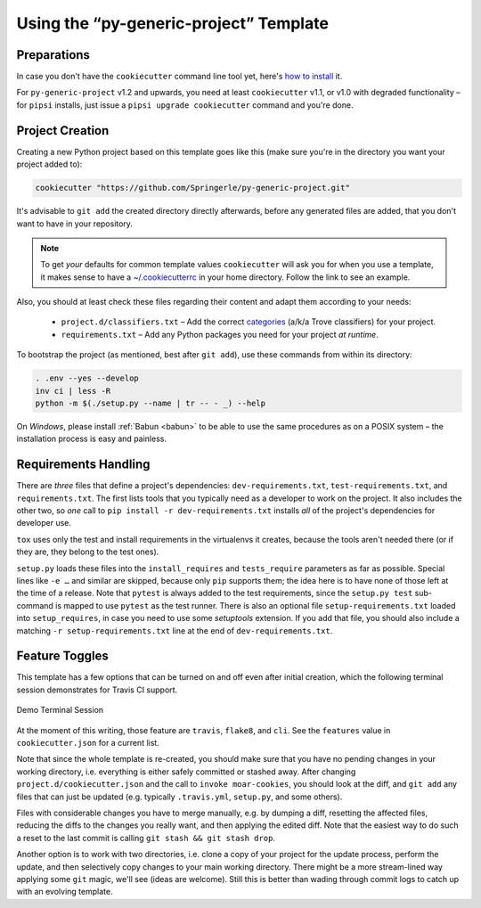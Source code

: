 ..  documentation: usage

    Copyright (c) 2015 Jürgen Hermann

    Permission is hereby granted, free of charge, to any person obtaining a copy
    of this software and associated documentation files (the "Software"), to deal
    in the Software without restriction, including without limitation the rights
    to use, copy, modify, merge, publish, distribute, sublicense, and/or sell
    copies of the Software, and to permit persons to whom the Software is
    furnished to do so, subject to the following conditions:

    The above copyright notice and this permission notice shall be included in all
    copies or substantial portions of the Software.

    THE SOFTWARE IS PROVIDED "AS IS", WITHOUT WARRANTY OF ANY KIND, EXPRESS OR
    IMPLIED, INCLUDING BUT NOT LIMITED TO THE WARRANTIES OF MERCHANTABILITY,
    FITNESS FOR A PARTICULAR PURPOSE AND NONINFRINGEMENT. IN NO EVENT SHALL THE
    AUTHORS OR COPYRIGHT HOLDERS BE LIABLE FOR ANY CLAIM, DAMAGES OR OTHER
    LIABILITY, WHETHER IN AN ACTION OF CONTRACT, TORT OR OTHERWISE, ARISING FROM,
    OUT OF OR IN CONNECTION WITH THE SOFTWARE OR THE USE OR OTHER DEALINGS IN THE
    SOFTWARE.
    ~~~~~~~~~~~~~~~~~~~~~~~~~~~~~~~~~~~~~~~~~~~~~~~~~~~~~~~~~~~~~~~~~~~~~~~~~~~

=============================================================================
Using the “py-generic-project” Template
=============================================================================

Preparations
------------

In case you don't have the ``cookiecutter`` command line tool yet,
here's `how to
install <https://github.com/Springerle/springerle.github.io#installing-the-cookiecutter-cli>`_
it.

For ``py-generic-project`` v1.2 and upwards, you need
at least ``cookiecutter`` v1.1, or v1.0 with degraded functionality –
for ``pipsi`` installs, just issue a ``pipsi upgrade cookiecutter``
command and you're done.


Project Creation
----------------

Creating a new Python project based on this template goes like this
(make sure you're in the directory you want your project added to):

.. code-block:: shell

    cookiecutter "https://github.com/Springerle/py-generic-project.git"

It's advisable to ``git add`` the created directory directly afterwards,
before any generated files are added, that you don't want to have in
your repository.

.. note::

    To get *your* defaults for common template values
    ``cookiecutter`` will ask you for when you use a template,
    it makes sense to have a `~/.cookiecutterrc`_ in your home
    directory. Follow the link to see an example.

Also, you should at least check these files regarding their content and adapt
them according to your needs:

  * ``project.d/classifiers.txt`` – Add the correct
    `categories <http://pypi.python.org/pypi?:action=list_classifiers>`_
    (a/k/a Trove classifiers) for your project.
  * ``requirements.txt`` – Add any Python packages you need for your
    project *at runtime*.

To bootstrap the project (as mentioned, best after ``git add``), use
these commands from within its directory:

.. code-block:: shell

    . .env --yes --develop
    inv ci | less -R
    python -m $(./setup.py --name | tr -- - _) --help

On *Windows*, please install :ref:`Babun <babun>` to be able to use the
same procedures as on a POSIX system – the installation process is
easy and painless.

.. _`~/.cookiecutterrc`: https://github.com/jhermann/ruby-slippers/blob/master/home/.cookiecutterrc


Requirements Handling
---------------------

There are *three* files that define a project's dependencies:
``dev-requirements.txt``, ``test-requirements.txt``, and ``requirements.txt``.
The first lists tools that you typically need as a developer to work on the project.
It also includes the other two, so *one* call to ``pip install -r dev-requirements.txt``
installs *all* of the project's dependencies for developer use.

``tox`` uses only the test and install requirements in the virtualenvs it creates,
because the tools aren't needed there (or if they are, they belong to the test ones).

``setup.py`` loads these files into the ``install_requires`` and ``tests_require``
parameters as far as possible. Special lines like ``-e …`` and similar are skipped,
because only ``pip`` supports them; the idea here is to have none of those left
at the time of a release.
Note that ``pytest`` is always added to the test requirements, since the ``setup.py test``
sub-command is mapped to use ``pytest`` as the test runner.
There is also an optional file ``setup-requirements.txt`` loaded into ``setup_requires``,
in case you need to use some *setuptools* extension. If you add that file, you should
also include a matching  ``-r setup-requirements.txt`` line at the end of ``dev-requirements.txt``.


Feature Toggles
---------------

This template has a few options that can be turned on and off even after
initial creation, which the following terminal session demonstrates for
Travis CI support.

.. figure:: _static/img/feature-toggles.png
   :align: center
   :alt: Demo Terminal Session

   Demo Terminal Session

At the moment of this writing, those feature are ``travis``, ``flake8``,
and ``cli``. See the ``features`` value in ``cookiecutter.json`` for a
current list.

Note that since the whole template is re-created, you should make sure
that you have no pending changes in your working directory, i.e.
everything is either safely committed or stashed away. After changing
``project.d/cookiecutter.json`` and the call to ``invoke moar-cookies``,
you should look at the diff, and ``git add`` any files that can just be
updated (e.g. typically ``.travis.yml``, ``setup.py``, and some others).

Files with considerable changes you have to merge manually, e.g. by
dumping a diff, resetting the affected files, reducing the diffs to the
changes you really want, and then applying the edited diff. Note that
the easiest way to do such a reset to the last commit is calling
``git stash && git stash drop``.

Another option is to work with two directories, i.e. clone a copy of
your project for the update process, perform the update, and then
selectively copy changes to your main working directory. There might be
a more stream-lined way applying some ``git`` magic, we'll see (ideas
are welcome). Still this is better than wading through commit logs to
catch up with an evolving template.
